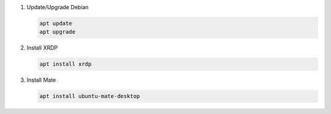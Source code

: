 #. Update/Upgrade Debian

   .. code-block:: bash
   
      apt update
      apt upgrade

#. Install XRDP

   .. code-block:: bash
   
      apt install xrdp

#. Install Mate

   .. code-block:: bash
   
      apt install ubuntu-mate-desktop
